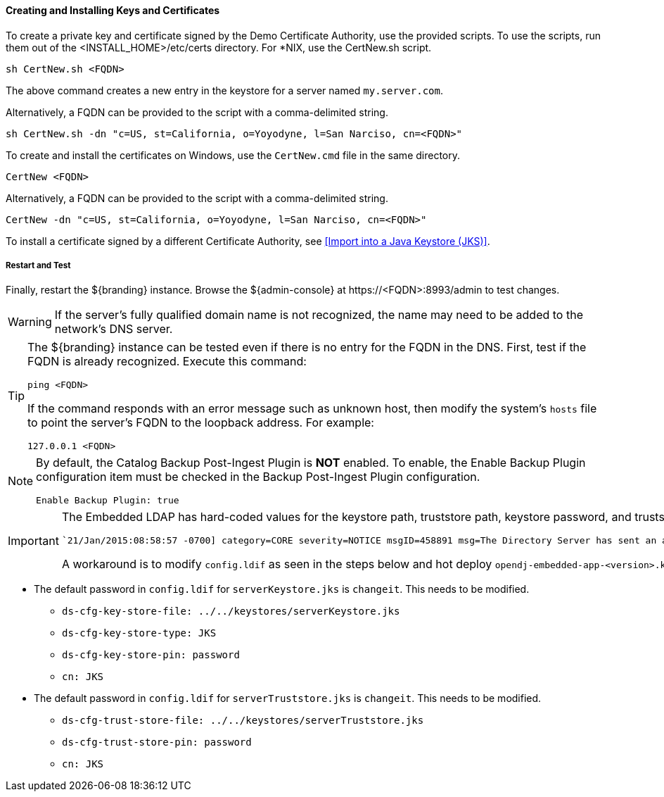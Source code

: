 
==== Creating and Installing Keys and Certificates

To create a private key and certificate signed by the Demo Certificate Authority, use the provided scripts.
To use the scripts, run them out of the <INSTALL_HOME>/etc/certs directory. For *NIX, use the CertNew.sh script.

`sh CertNew.sh <FQDN>`

The above command creates a new entry in the keystore for a server named `my.server.com`.

Alternatively, a FQDN can be provided to the script with a comma-delimited string.

`sh CertNew.sh -dn "c=US, st=California, o=Yoyodyne, l=San Narciso, cn=<FQDN>"`

To create and install the certificates on Windows, use the `CertNew.cmd` file in the same directory.

`CertNew <FQDN>`

Alternatively, a FQDN can be provided to the script with a comma-delimited string.

`CertNew -dn "c=US, st=California, o=Yoyodyne, l=San Narciso, cn=<FQDN>"`

To install a certificate signed by a different Certificate Authority, see <<Import into a Java Keystore (JKS)>>.

===== Restart and Test

Finally, restart the ${branding} instance.
Browse the ${admin-console} at \https://<FQDN>:8993/admin to test changes.

[WARNING]
====
If the server's fully qualified domain name is not recognized, the name may need to be added to the network's DNS server.
====

[TIP]
====
The ${branding} instance can be tested even if there is no entry for the FQDN in the DNS.
First, test if the FQDN is already recognized.
Execute this command:

`ping <FQDN>`

If the command responds with an error message such as unknown host, then modify the system's `hosts` file to point the server's FQDN to the loopback address.
For example:

`127.0.0.1 <FQDN>`
====

[NOTE]
====
By default, the Catalog Backup Post-Ingest Plugin is *NOT* enabled.
To enable, the Enable Backup Plugin configuration item must be checked in the Backup Post-Ingest Plugin configuration.

`Enable Backup Plugin: true`
====

[IMPORTANT]
====
The Embedded LDAP has hard-coded values for the keystore path, truststore path, keystore password, and truststore password (https://github.com/codice/opendj-osgi/blob/d5021cbac4db831467ceb109ffd7ffd2c734dcd4/embedded/opendj-embedded-server/src/main/resources/config/config.ldif).
So if using a non-default keystore and non-default truststore, the Embedded LDAP will not work.
You will see errors in `<INSTALL_HOME>/etc/org.codice.opendj/ldap/logs/errors` similar to the one below:

[source]
----
`21/Jan/2015:08:58:57 -0700] category=CORE severity=NOTICE msgID=458891 msg=The Directory Server has sent an alert notification generated by class org.opends.server.protocols.ldap.LDAPConnectionHandler (alert type org.opends.server.LDAPHandlerDisabledByConsecutiveFailures, alert ID 2425016):  The LDAP connection handler defined in configuration entry cn=LDAP Connection Handler,cn=Connection Handlers,cn=config has experienced consecutive failures while trying to accept client connections:  An error occurred while attempting to initialize the SSL context for use in the LDAP Connection Handler:  An error occurred while trying to load the keystore contents from file ../../keystores/serverKeystore.jks:  IOException(Keystore was tampered with, or password was incorrect) (id=1310782) (LDAPConnectionHandler.java:1324 LDAPConnectionHandler.java:1255 LDAPConnectionHandler.java:1091 LDAPConnectionHandler.java:974).  This connection handler will be disabled`
----

A workaround is to modify `config.ldif` as seen in the steps below and hot deploy `opendj-embedded-app-<version>.kar.`
====

** The default password in `config.ldif` for `serverKeystore.jks` is `changeit`. This needs to be modified.
*** `ds-cfg-key-store-file: ../../keystores/serverKeystore.jks`
*** `ds-cfg-key-store-type: JKS`
*** `ds-cfg-key-store-pin: password`
*** `cn: JKS`
** The default password in `config.ldif` for `serverTruststore.jks` is `changeit`.  This needs to be modified.
*** `ds-cfg-trust-store-file: ../../keystores/serverTruststore.jks`
*** `ds-cfg-trust-store-pin: password`
*** `cn: JKS`

